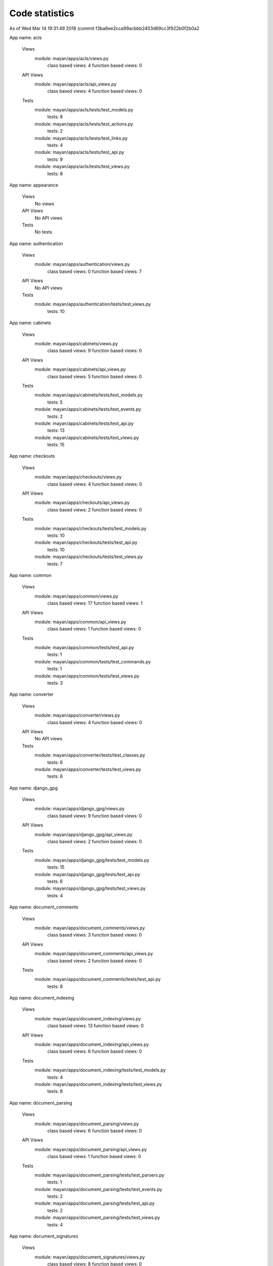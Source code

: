Code statistics
---------------

As of Wed Mar 14 19:31:49 2018 (commit f3ba6ee2cca99acbbb2403d69cc3f922b0f2b0a2

App name: acls

  Views
    module: mayan/apps/acls/views.py
      class based views: 4
      function based views: 0

  API Views
    module: mayan/apps/acls/api_views.py
      class based views: 4
      function based views: 0

  Tests
    module: mayan/apps/acls/tests/test_models.py
      tests: 8
    module: mayan/apps/acls/tests/test_actions.py
      tests: 2
    module: mayan/apps/acls/tests/test_links.py
      tests: 4
    module: mayan/apps/acls/tests/test_api.py
      tests: 9
    module: mayan/apps/acls/tests/test_views.py
      tests: 8


App name: appearance

  Views
    No views

  API Views
    No API views

  Tests
    No tests


App name: authentication

  Views
    module: mayan/apps/authentication/views.py
      class based views: 0
      function based views: 7

  API Views
    No API views

  Tests
    module: mayan/apps/authentication/tests/test_views.py
      tests: 10


App name: cabinets

  Views
    module: mayan/apps/cabinets/views.py
      class based views: 9
      function based views: 0

  API Views
    module: mayan/apps/cabinets/api_views.py
      class based views: 5
      function based views: 0

  Tests
    module: mayan/apps/cabinets/tests/test_models.py
      tests: 5
    module: mayan/apps/cabinets/tests/test_events.py
      tests: 2
    module: mayan/apps/cabinets/tests/test_api.py
      tests: 13
    module: mayan/apps/cabinets/tests/test_views.py
      tests: 15


App name: checkouts

  Views
    module: mayan/apps/checkouts/views.py
      class based views: 4
      function based views: 0

  API Views
    module: mayan/apps/checkouts/api_views.py
      class based views: 2
      function based views: 0

  Tests
    module: mayan/apps/checkouts/tests/test_models.py
      tests: 10
    module: mayan/apps/checkouts/tests/test_api.py
      tests: 10
    module: mayan/apps/checkouts/tests/test_views.py
      tests: 7


App name: common

  Views
    module: mayan/apps/common/views.py
      class based views: 17
      function based views: 1

  API Views
    module: mayan/apps/common/api_views.py
      class based views: 1
      function based views: 0

  Tests
    module: mayan/apps/common/tests/test_api.py
      tests: 1
    module: mayan/apps/common/tests/test_commands.py
      tests: 1
    module: mayan/apps/common/tests/test_views.py
      tests: 3


App name: converter

  Views
    module: mayan/apps/converter/views.py
      class based views: 4
      function based views: 0

  API Views
    No API views

  Tests
    module: mayan/apps/converter/tests/test_classes.py
      tests: 6
    module: mayan/apps/converter/tests/test_views.py
      tests: 6


App name: django_gpg

  Views
    module: mayan/apps/django_gpg/views.py
      class based views: 9
      function based views: 0

  API Views
    module: mayan/apps/django_gpg/api_views.py
      class based views: 2
      function based views: 0

  Tests
    module: mayan/apps/django_gpg/tests/test_models.py
      tests: 15
    module: mayan/apps/django_gpg/tests/test_api.py
      tests: 6
    module: mayan/apps/django_gpg/tests/test_views.py
      tests: 4


App name: document_comments

  Views
    module: mayan/apps/document_comments/views.py
      class based views: 3
      function based views: 0

  API Views
    module: mayan/apps/document_comments/api_views.py
      class based views: 2
      function based views: 0

  Tests
    module: mayan/apps/document_comments/tests/test_api.py
      tests: 8


App name: document_indexing

  Views
    module: mayan/apps/document_indexing/views.py
      class based views: 13
      function based views: 0

  API Views
    module: mayan/apps/document_indexing/api_views.py
      class based views: 6
      function based views: 0

  Tests
    module: mayan/apps/document_indexing/tests/test_models.py
      tests: 4
    module: mayan/apps/document_indexing/tests/test_views.py
      tests: 8


App name: document_parsing

  Views
    module: mayan/apps/document_parsing/views.py
      class based views: 6
      function based views: 0

  API Views
    module: mayan/apps/document_parsing/api_views.py
      class based views: 1
      function based views: 0

  Tests
    module: mayan/apps/document_parsing/tests/test_parsers.py
      tests: 1
    module: mayan/apps/document_parsing/tests/test_events.py
      tests: 2
    module: mayan/apps/document_parsing/tests/test_api.py
      tests: 2
    module: mayan/apps/document_parsing/tests/test_views.py
      tests: 4


App name: document_signatures

  Views
    module: mayan/apps/document_signatures/views.py
      class based views: 8
      function based views: 0

  API Views
    No API views

  Tests
    module: mayan/apps/document_signatures/tests/test_models.py
      tests: 13
    module: mayan/apps/document_signatures/tests/test_links.py
      tests: 4
    module: mayan/apps/document_signatures/tests/test_views.py
      tests: 12


App name: document_states

  Views
    module: mayan/apps/document_states/views.py
      class based views: 29
      function based views: 0

  API Views
    module: mayan/apps/document_states/api_views.py
      class based views: 12
      function based views: 0

  Tests
    module: mayan/apps/document_states/tests/test_models.py
      tests: 3
    module: mayan/apps/document_states/tests/test_actions.py
      tests: 0
    module: mayan/apps/document_states/tests/test_api.py
      tests: 66
    module: mayan/apps/document_states/tests/test_views.py
      tests: 33


App name: documents

  Views
    No views

  API Views
    module: mayan/apps/documents/api_views.py
      class based views: 16
      function based views: 0

  Tests
    module: mayan/apps/documents/tests/test_document_type_views.py
      tests: 12
    module: mayan/apps/documents/tests/test_duplicated_document_views.py
      tests: 4
    module: mayan/apps/documents/tests/test_document_views.py
      tests: 31
    module: mayan/apps/documents/tests/test_utils.py
      tests: 1
    module: mayan/apps/documents/tests/test_models.py
      tests: 12
    module: mayan/apps/documents/tests/test_events.py
      tests: 4
    module: mayan/apps/documents/tests/test_widgets.py
      tests: 1
    module: mayan/apps/documents/tests/test_links.py
      tests: 6
    module: mayan/apps/documents/tests/test_search.py
      tests: 4
    module: mayan/apps/documents/tests/test_api.py
      tests: 39
    module: mayan/apps/documents/tests/test_deleted_document_views.py
      tests: 8
    module: mayan/apps/documents/tests/test_document_version_views.py
      tests: 4
    module: mayan/apps/documents/tests/test_document_page_views.py
      tests: 2


App name: dynamic_search

  Views
    module: mayan/apps/dynamic_search/views.py
      class based views: 4
      function based views: 0

  API Views
    module: mayan/apps/dynamic_search/api_views.py
      class based views: 3
      function based views: 0

  Tests
    module: mayan/apps/dynamic_search/tests/test_models.py
      tests: 4
    module: mayan/apps/dynamic_search/tests/test_api.py
      tests: 3
    module: mayan/apps/dynamic_search/tests/test_views.py
      tests: 1


App name: events

  Views
    module: mayan/apps/events/views.py
      class based views: 9
      function based views: 0

  API Views
    module: mayan/apps/events/api_views.py
      class based views: 7
      function based views: 0

  Tests
    module: mayan/apps/events/tests/test_api.py
      tests: 1
    module: mayan/apps/events/tests/test_views.py
      tests: 2


App name: linking

  Views
    module: mayan/apps/linking/views.py
      class based views: 11
      function based views: 0

  API Views
    module: mayan/apps/linking/api_views.py
      class based views: 7
      function based views: 0

  Tests
    module: mayan/apps/linking/tests/test_models.py
      tests: 1
    module: mayan/apps/linking/tests/test_api.py
      tests: 34
    module: mayan/apps/linking/tests/test_views.py
      tests: 8


App name: lock_manager

  Views
    No views

  API Views
    No API views

  Tests
    module: mayan/apps/lock_manager/tests/test_backends.py
      tests: 6


App name: mailer

  Views
    module: mayan/apps/mailer/views.py
      class based views: 10
      function based views: 0

  API Views
    No API views

  Tests
    module: mayan/apps/mailer/tests/test_models.py
      tests: 5
    module: mayan/apps/mailer/tests/test_views.py
      tests: 12


App name: mayan_statistics

  Views
    module: mayan/apps/mayan_statistics/views.py
      class based views: 4
      function based views: 0

  API Views
    No API views

  Tests
    module: mayan/apps/mayan_statistics/tests/test_views.py
      tests: 4


App name: metadata

  Views
    module: mayan/apps/metadata/views.py
      class based views: 9
      function based views: 0

  API Views
    module: mayan/apps/metadata/api_views.py
      class based views: 6
      function based views: 0

  Tests
    module: mayan/apps/metadata/tests/test_models.py
      tests: 14
    module: mayan/apps/metadata/tests/test_wizard_steps.py
      tests: 1
    module: mayan/apps/metadata/tests/test_api.py
      tests: 35
    module: mayan/apps/metadata/tests/test_views.py
      tests: 8


App name: mimetype

  Views
    No views

  API Views
    No API views

  Tests
    No tests


App name: mirroring

  Views
    No views

  API Views
    No API views

  Tests
    No tests


App name: motd

  Views
    module: mayan/apps/motd/views.py
      class based views: 4
      function based views: 0

  API Views
    module: mayan/apps/motd/api_views.py
      class based views: 2
      function based views: 0

  Tests
    module: mayan/apps/motd/tests/test_models.py
      tests: 4
    module: mayan/apps/motd/tests/test_api.py
      tests: 10


App name: navigation

  Views
    No views

  API Views
    No API views

  Tests
    module: mayan/apps/navigation/tests/test_classes.py
      tests: 9


App name: ocr

  Views
    module: mayan/apps/ocr/views.py
      class based views: 8
      function based views: 0

  API Views
    module: mayan/apps/ocr/api_views.py
      class based views: 3
      function based views: 0

  Tests
    module: mayan/apps/ocr/tests/test_models.py
      tests: 2
    module: mayan/apps/ocr/tests/test_events.py
      tests: 2
    module: mayan/apps/ocr/tests/test_api.py
      tests: 6
    module: mayan/apps/ocr/tests/test_views.py
      tests: 4


App name: permissions

  Views
    module: mayan/apps/permissions/views.py
      class based views: 7
      function based views: 0

  API Views
    module: mayan/apps/permissions/api_views.py
      class based views: 3
      function based views: 0

  Tests
    module: mayan/apps/permissions/tests/test_models.py
      tests: 2
    module: mayan/apps/permissions/tests/test_api.py
      tests: 17
    module: mayan/apps/permissions/tests/test_views.py
      tests: 3


App name: rest_api

  Views
    No views

  API Views
    module: mayan/apps/rest_api/api_views.py
      class based views: 1
      function based views: 0

  Tests


App name: smart_settings

  Views
    module: mayan/apps/smart_settings/views.py
      class based views: 2
      function based views: 0

  API Views
    No API views

  Tests
    module: mayan/apps/smart_settings/tests/test_classes.py
      tests: 1
    module: mayan/apps/smart_settings/tests/test_view_permissions.py
      tests: 2


App name: sources

  Views
    module: mayan/apps/sources/views.py
      class based views: 10
      function based views: 0

  API Views
    module: mayan/apps/sources/api_views.py
      class based views: 4
      function based views: 0

  Tests
    module: mayan/apps/sources/tests/test_models.py
      tests: 3
    module: mayan/apps/sources/tests/test_classes.py
      tests: 1
    module: mayan/apps/sources/tests/test_views.py
      tests: 15


App name: storage

  Views
    No views

  API Views
    No API views

  Tests
    No tests


App name: tags

  Views
    module: mayan/apps/tags/views.py
      class based views: 8
      function based views: 0

  API Views
    module: mayan/apps/tags/api_views.py
      class based views: 5
      function based views: 0

  Tests
    module: mayan/apps/tags/tests/test_models.py
      tests: 1
    module: mayan/apps/tags/tests/test_actions.py
      tests: 2
    module: mayan/apps/tags/tests/test_wizard_steps.py
      tests: 1
    module: mayan/apps/tags/tests/test_api.py
      tests: 28
    module: mayan/apps/tags/tests/test_views.py
      tests: 18


App name: task_manager

  Views
    module: mayan/apps/task_manager/views.py
      class based views: 4
      function based views: 0

  API Views
    No API views

  Tests
    module: mayan/apps/task_manager/tests/test_views.py
      tests: 8


App name: user_management

  Views
    module: mayan/apps/user_management/views.py
      class based views: 11
      function based views: 0

  API Views
    module: mayan/apps/user_management/api_views.py
      class based views: 6
      function based views: 0

  Tests
    module: mayan/apps/user_management/tests/test_api.py
      tests: 31
    module: mayan/apps/user_management/tests/test_views.py
      tests: 10

Totals:
  Tests: 753
  Function based API views: 0
  Function based views: 8
  Apps: 34
  Class based API views: 98
  Class based views: 207

These are the defined views and tests defined. Actual executable views or
tests could be higher if subclassed.

Actual test executed: 757 as lock manager app subclasses its 6 tests once
